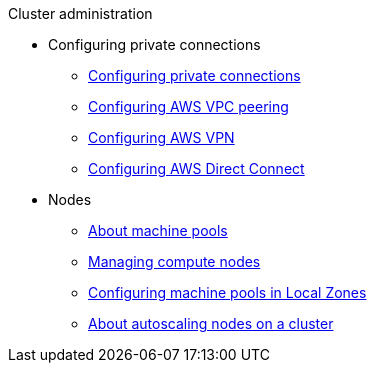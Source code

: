 .Cluster administration
* Configuring private connections
** xref:cloud_infrastructure_access/rosa-configuring-private-connections.adoc[Configuring private connections]
** xref:cloud_infrastructure_access/dedicated-aws-peering.adoc[Configuring AWS VPC peering]
** xref:cloud_infrastructure_access/dedicated-aws-vpn.adoc[Configuring AWS VPN]
** xref:cloud_infrastructure_access/dedicated-aws-dc.adoc[Configuring AWS Direct Connect]
* Nodes
** xref:rosa_nodes/rosa-nodes-machinepools-about.adoc[About machine pools]
** xref:rosa_nodes/rosa-managing-worker-nodes.adoc[Managing compute nodes]
** xref:rosa_nodes/rosa-nodes-machinepools-configuring.adoc[Configuring machine pools in Local Zones]
** xref:rosa_nodes/rosa-nodes-about-autoscaling-nodes.adoc[About autoscaling nodes on a cluster]
